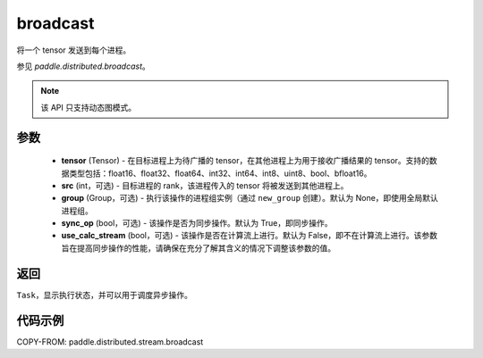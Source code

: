 .. _cn_api_distributed_stream_broadcast:

broadcast
-------------------------------


.. py:function:: paddle.distributed.stream.broadcast(tensor, src=0, group=None, sync_op=True, use_calc_stream=False)

将一个 tensor 发送到每个进程。

参见 `paddle.distributed.broadcast`。

.. note::
  该 API 只支持动态图模式。

参数
:::::::::
    - **tensor** (Tensor) - 在目标进程上为待广播的 tensor，在其他进程上为用于接收广播结果的 tensor。支持的数据类型包括：float16、float32、float64、int32、int64、int8、uint8、bool、bfloat16。
    - **src** (int，可选) - 目标进程的 rank，该进程传入的 tensor 将被发送到其他进程上。
    - **group** (Group，可选) - 执行该操作的进程组实例（通过 ``new_group`` 创建）。默认为 None，即使用全局默认进程组。
    - **sync_op** (bool，可选) - 该操作是否为同步操作。默认为 True，即同步操作。
    - **use_calc_stream** (bool，可选) - 该操作是否在计算流上进行。默认为 False，即不在计算流上进行。该参数旨在提高同步操作的性能，请确保在充分了解其含义的情况下调整该参数的值。

返回
:::::::::
``Task``，显示执行状态，并可以用于调度异步操作。

代码示例
:::::::::
COPY-FROM: paddle.distributed.stream.broadcast
